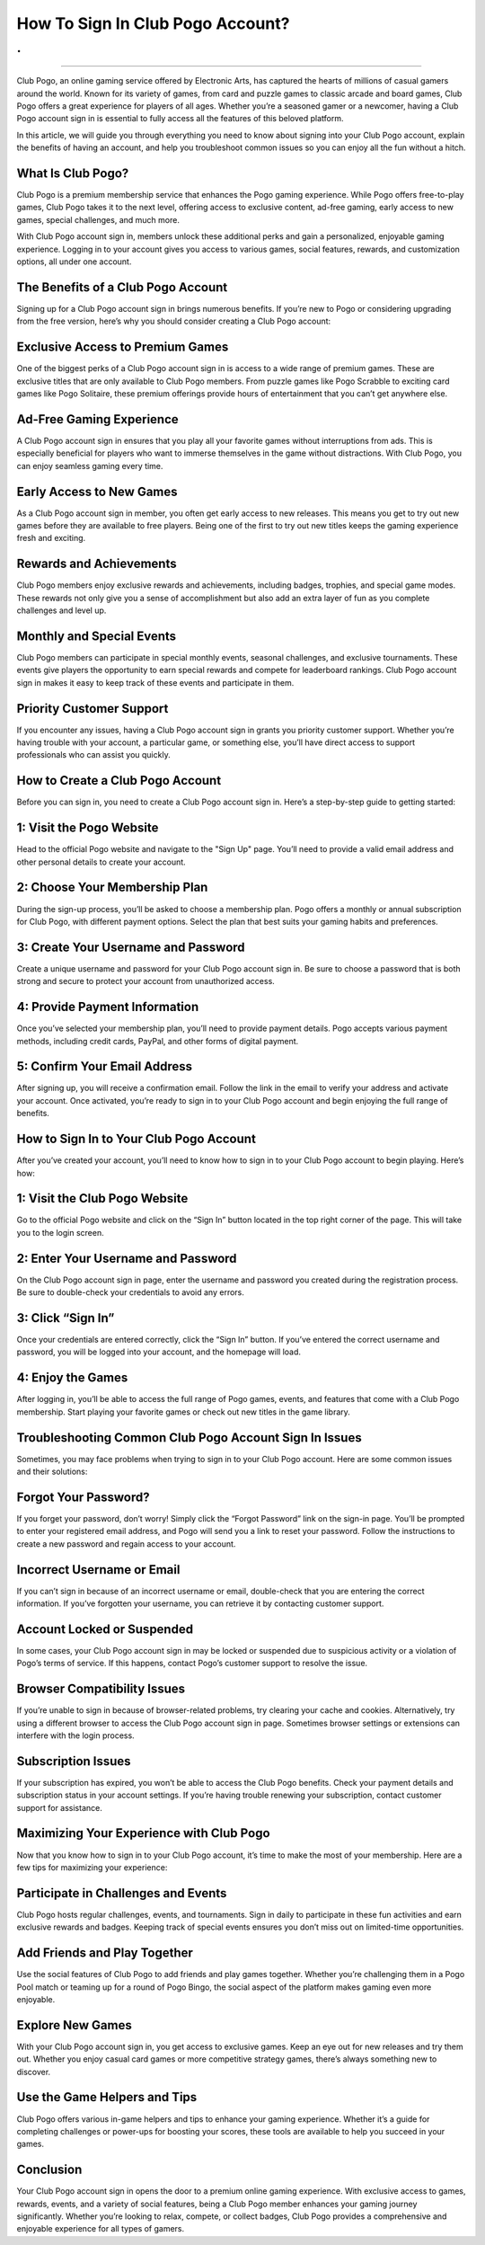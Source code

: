 How To Sign In Club Pogo Account?
============================================
.
.

.. image:: signin.png
   :alt: My Project Logo
   :width: 400px
   :align: center
   :target: https://pogo.officialredir.com
_____________________________


Club Pogo, an online gaming service offered by Electronic Arts, has captured the hearts of millions of casual gamers around the world. Known for its variety of games, from card and puzzle games to classic arcade and board games, Club Pogo offers a great experience for players of all ages. Whether you’re a seasoned gamer or a newcomer, having a Club Pogo account sign in is essential to fully access all the features of this beloved platform.

In this article, we will guide you through everything you need to know about signing into your Club Pogo account, explain the benefits of having an account, and help you troubleshoot common issues so you can enjoy all the fun without a hitch.

What Is Club Pogo?
________________________

Club Pogo is a premium membership service that enhances the Pogo gaming experience. While Pogo offers free-to-play games, Club Pogo takes it to the next level, offering access to exclusive content, ad-free gaming, early access to new games, special challenges, and much more.

With Club Pogo account sign in, members unlock these additional perks and gain a personalized, enjoyable gaming experience. Logging in to your account gives you access to various games, social features, rewards, and customization options, all under one account.

The Benefits of a Club Pogo Account
________________________

Signing up for a Club Pogo account sign in brings numerous benefits. If you’re new to Pogo or considering upgrading from the free version, here’s why you should consider creating a Club Pogo account:

Exclusive Access to Premium Games
________________________

One of the biggest perks of a Club Pogo account sign in is access to a wide range of premium games. These are exclusive titles that are only available to Club Pogo members. From puzzle games like Pogo Scrabble to exciting card games like Pogo Solitaire, these premium offerings provide hours of entertainment that you can’t get anywhere else.

Ad-Free Gaming Experience
________________________

A Club Pogo account sign in ensures that you play all your favorite games without interruptions from ads. This is especially beneficial for players who want to immerse themselves in the game without distractions. With Club Pogo, you can enjoy seamless gaming every time.

Early Access to New Games
________________________

As a Club Pogo account sign in member, you often get early access to new releases. This means you get to try out new games before they are available to free players. Being one of the first to try out new titles keeps the gaming experience fresh and exciting.

Rewards and Achievements
________________________

Club Pogo members enjoy exclusive rewards and achievements, including badges, trophies, and special game modes. These rewards not only give you a sense of accomplishment but also add an extra layer of fun as you complete challenges and level up.

Monthly and Special Events
________________________

Club Pogo members can participate in special monthly events, seasonal challenges, and exclusive tournaments. These events give players the opportunity to earn special rewards and compete for leaderboard rankings. Club Pogo account sign in makes it easy to keep track of these events and participate in them.

Priority Customer Support
________________________

If you encounter any issues, having a Club Pogo account sign in grants you priority customer support. Whether you’re having trouble with your account, a particular game, or something else, you’ll have direct access to support professionals who can assist you quickly.

How to Create a Club Pogo Account
________________________

Before you can sign in, you need to create a Club Pogo account sign in. Here’s a step-by-step guide to getting started:

1: Visit the Pogo Website
________________________

Head to the official Pogo website and navigate to the "Sign Up" page. You’ll need to provide a valid email address and other personal details to create your account.

2: Choose Your Membership Plan
________________________

During the sign-up process, you’ll be asked to choose a membership plan. Pogo offers a monthly or annual subscription for Club Pogo, with different payment options. Select the plan that best suits your gaming habits and preferences.

3: Create Your Username and Password
________________________

Create a unique username and password for your Club Pogo account sign in. Be sure to choose a password that is both strong and secure to protect your account from unauthorized access.

4: Provide Payment Information
________________________

Once you’ve selected your membership plan, you’ll need to provide payment details. Pogo accepts various payment methods, including credit cards, PayPal, and other forms of digital payment.

5: Confirm Your Email Address
________________________

After signing up, you will receive a confirmation email. Follow the link in the email to verify your address and activate your account. Once activated, you’re ready to sign in to your Club Pogo account and begin enjoying the full range of benefits.

How to Sign In to Your Club Pogo Account
________________________

After you’ve created your account, you’ll need to know how to sign in to your Club Pogo account to begin playing. Here’s how:

1: Visit the Club Pogo Website
________________________

Go to the official Pogo website and click on the “Sign In” button located in the top right corner of the page. This will take you to the login screen.

2: Enter Your Username and Password
________________________

On the Club Pogo account sign in page, enter the username and password you created during the registration process. Be sure to double-check your credentials to avoid any errors.

3: Click “Sign In”
________________________

Once your credentials are entered correctly, click the “Sign In” button. If you’ve entered the correct username and password, you will be logged into your account, and the homepage will load.

4: Enjoy the Games
________________________

After logging in, you’ll be able to access the full range of Pogo games, events, and features that come with a Club Pogo membership. Start playing your favorite games or check out new titles in the game library.

Troubleshooting Common Club Pogo Account Sign In Issues
________________________

Sometimes, you may face problems when trying to sign in to your Club Pogo account. Here are some common issues and their solutions:

Forgot Your Password?
________________________

If you forget your password, don’t worry! Simply click the “Forgot Password” link on the sign-in page. You’ll be prompted to enter your registered email address, and Pogo will send you a link to reset your password. Follow the instructions to create a new password and regain access to your account.

Incorrect Username or Email
________________________

If you can’t sign in because of an incorrect username or email, double-check that you are entering the correct information. If you’ve forgotten your username, you can retrieve it by contacting customer support.

Account Locked or Suspended
________________________

In some cases, your Club Pogo account sign in may be locked or suspended due to suspicious activity or a violation of Pogo’s terms of service. If this happens, contact Pogo’s customer support to resolve the issue.

Browser Compatibility Issues
________________________

If you’re unable to sign in because of browser-related problems, try clearing your cache and cookies. Alternatively, try using a different browser to access the Club Pogo account sign in page. Sometimes browser settings or extensions can interfere with the login process.

Subscription Issues
________________________

If your subscription has expired, you won’t be able to access the Club Pogo benefits. Check your payment details and subscription status in your account settings. If you’re having trouble renewing your subscription, contact customer support for assistance.

Maximizing Your Experience with Club Pogo
________________________

Now that you know how to sign in to your Club Pogo account, it’s time to make the most of your membership. Here are a few tips for maximizing your experience:

Participate in Challenges and Events
________________________

Club Pogo hosts regular challenges, events, and tournaments. Sign in daily to participate in these fun activities and earn exclusive rewards and badges. Keeping track of special events ensures you don’t miss out on limited-time opportunities.

Add Friends and Play Together
________________________

Use the social features of Club Pogo to add friends and play games together. Whether you’re challenging them in a Pogo Pool match or teaming up for a round of Pogo Bingo, the social aspect of the platform makes gaming even more enjoyable.

Explore New Games
________________________

With your Club Pogo account sign in, you get access to exclusive games. Keep an eye out for new releases and try them out. Whether you enjoy casual card games or more competitive strategy games, there’s always something new to discover.

Use the Game Helpers and Tips
________________________

Club Pogo offers various in-game helpers and tips to enhance your gaming experience. Whether it’s a guide for completing challenges or power-ups for boosting your scores, these tools are available to help you succeed in your games.

Conclusion
________________________

Your Club Pogo account sign in opens the door to a premium online gaming experience. With exclusive access to games, rewards, events, and a variety of social features, being a Club Pogo member enhances your gaming journey significantly. Whether you’re looking to relax, compete, or collect badges, Club Pogo provides a comprehensive and enjoyable experience for all types of gamers.
